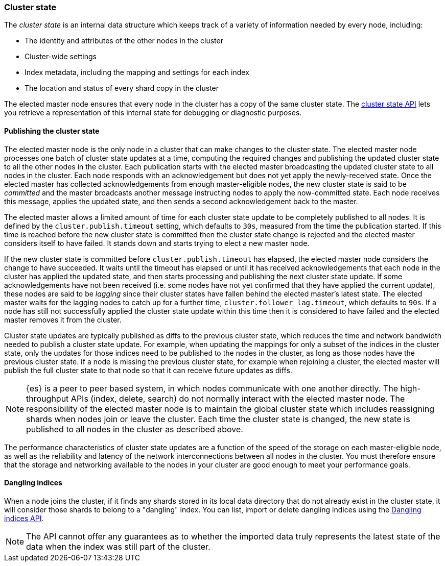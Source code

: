 [[cluster-state-overview]]
=== Cluster state

The _cluster state_ is an internal data structure which keeps track of a
variety of information needed by every node, including:

* The identity and attributes of the other nodes in the cluster

* Cluster-wide settings

* Index metadata, including the mapping and settings for each index

* The location and status of every shard copy in the cluster

The elected master node ensures that every node in the cluster has a copy of
the same cluster state. The <<cluster-state,cluster state API>> lets you retrieve a
representation of this internal state for debugging or diagnostic purposes.

[[cluster-state-publishing]]
==== Publishing the cluster state

The elected master node is the only node in a cluster that can make changes to
the cluster state. The elected master node processes one batch of cluster state
updates at a time, computing the required changes and publishing the updated
cluster state to all the other nodes in the cluster. Each publication starts
with the elected master broadcasting the updated cluster state to all nodes in
the cluster. Each node responds with an acknowledgement but does not yet apply
the newly-received state. Once the elected master has collected
acknowledgements from enough master-eligible nodes, the new cluster state is
said to be _committed_ and the master broadcasts another message instructing
nodes to apply the now-committed state. Each node receives this message,
applies the updated state, and then sends a second acknowledgement back to the
master.

The elected master allows a limited amount of time for each cluster state
update to be completely published to all nodes. It is defined by the
`cluster.publish.timeout` setting, which defaults to `30s`, measured from the
time the publication started. If this time is reached before the new cluster
state is committed then the cluster state change is rejected and the elected
master considers itself to have failed. It stands down and starts trying to
elect a new master node.

If the new cluster state is committed before `cluster.publish.timeout` has
elapsed, the elected master node considers the change to have succeeded. It
waits until the timeout has elapsed or until it has received acknowledgements
that each node in the cluster has applied the updated state, and then starts
processing and publishing the next cluster state update. If some
acknowledgements have not been received (i.e. some nodes have not yet confirmed
that they have applied the current update), these nodes are said to be
_lagging_ since their cluster states have fallen behind the elected master's
latest state. The elected master waits for the lagging nodes to catch up for a
further time, `cluster.follower_lag.timeout`, which defaults to `90s`. If a
node has still not successfully applied the cluster state update within this
time then it is considered to have failed and the elected master removes it
from the cluster.

Cluster state updates are typically published as diffs to the previous cluster
state, which reduces the time and network bandwidth needed to publish a cluster
state update. For example, when updating the mappings for only a subset of the
indices in the cluster state, only the updates for those indices need to be
published to the nodes in the cluster, as long as those nodes have the previous
cluster state. If a node is missing the previous cluster state, for example
when rejoining a cluster, the elected master will publish the full cluster
state to that node so that it can receive future updates as diffs.

NOTE: {es} is a peer to peer based system, in which nodes communicate with one
another directly. The high-throughput APIs (index, delete, search) do not
normally interact with the elected master node. The responsibility of the
elected master node is to maintain the global cluster state which includes
reassigning shards when nodes join or leave the cluster. Each time the cluster
state is changed, the new state is published to all nodes in the cluster as
described above.

The performance characteristics of cluster state updates are a function of the
speed of the storage on each master-eligible node, as well as the reliability
and latency of the network interconnections between all nodes in the cluster.
You must therefore ensure that the storage and networking available to the
nodes in your cluster are good enough to meet your performance goals.

[[dangling-indices]]
==== Dangling indices

When a node joins the cluster, if it finds any shards stored in its local
data directory that do not already exist in the cluster state, it will consider
those shards to belong to a "dangling" index. You can list, import or
delete dangling indices using the <<dangling-indices-api,Dangling indices
API>>.

NOTE: The API cannot offer any guarantees as to whether the imported data
truly represents the latest state of the data when the index was still part
of the cluster.